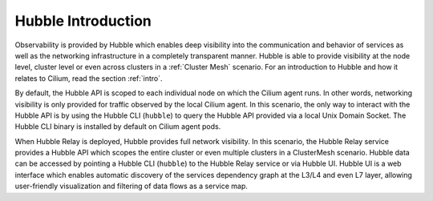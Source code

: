 .. only:: not (epub or latex or html)

    WARNING: You are looking at unreleased Cilium documentation.
    Please use the official rendered version released here:
    https://docs.cilium.io

.. _observability_intro:

*******************
Hubble Introduction
*******************

Observability is provided by Hubble which enables deep visibility into the
communication and behavior of services as well as the networking infrastructure
in a completely transparent manner. Hubble is able to provide visibility at the
node level, cluster level or even across clusters in a :ref:`Cluster Mesh`
scenario. For an introduction to Hubble and how it relates to Cilium, read the
section :ref:`intro`.

By default, the Hubble API is scoped to each individual node on which the
Cilium agent runs. In other words, networking visibility is only provided for
traffic observed by the local Cilium agent. In this scenario, the only way to
interact with the Hubble API is by using the Hubble CLI (``hubble``) to query
the Hubble API provided via a local Unix Domain Socket.  The Hubble CLI binary
is installed by default on Cilium agent pods.

When Hubble Relay is deployed, Hubble provides full network visibility. In this
scenario, the Hubble Relay service provides a Hubble API which scopes the
entire cluster or even multiple clusters in a ClusterMesh scenario. Hubble data
can be accessed by pointing a Hubble CLI (``hubble``) to the Hubble Relay
service or via Hubble UI. Hubble UI is a web interface which enables automatic
discovery of the services dependency graph at the L3/L4 and even L7 layer,
allowing user-friendly visualization and filtering of data flows as a service
map.
